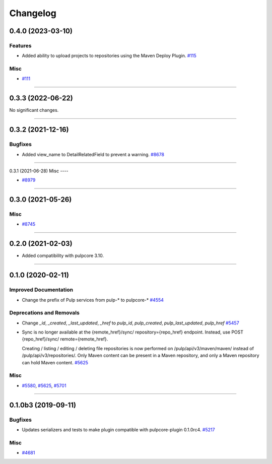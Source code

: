 =========
Changelog
=========

..
    You should *NOT* be adding new change log entries to this file, this
    file is managed by towncrier. You *may* edit previous change logs to
    fix problems like typo corrections or such.
    To add a new change log entry, please see
    https://docs.pulpproject.org/en/3.0/nightly/contributing/git.html#changelog-update

    WARNING: Don't drop the next directive!

.. towncrier release notes start

0.4.0 (2023-03-10)
==================

Features
--------

- Added ability to upload projects to repositories using the Maven Deploy Plugin.
  `#115 <https://pulp.plan.io/issues/115>`_


Misc
----

- `#111 <https://pulp.plan.io/issues/111>`_


----


0.3.3 (2022-06-22)
==================

No significant changes.


----


0.3.2 (2021-12-16)
==================

Bugfixes
--------

- Added view_name to DetailRelatedField to prevent a warning.
  `#8678 <https://pulp.plan.io/issues/8678>`_


----


0.3.1 (2021-06-28)
Misc
----

- `#8979 <https://pulp.plan.io/issues/8979>`_


----


0.3.0 (2021-05-26)
==================

Misc
----

- `#8745 <https://pulp.plan.io/issues/8745>`_


----


0.2.0 (2021-02-03)
==================

- Added compatibility with pulpcore 3.10.


----


0.1.0 (2020-02-11)
==================


Improved Documentation
----------------------

- Change the prefix of Pulp services from pulp-* to pulpcore-*
  `#4554 <https://pulp.plan.io/issues/4554>`_


Deprecations and Removals
-------------------------

- Change `_id`, `_created`, `_last_updated`, `_href` to `pulp_id`, `pulp_created`, `pulp_last_updated`, `pulp_href`
  `#5457 <https://pulp.plan.io/issues/5457>`_
- Sync is no longer available at the {remote_href}/sync/ repository={repo_href} endpoint. Instead, use POST {repo_href}/sync/ remote={remote_href}.

  Creating / listing / editing / deleting file repositories is now performed on /pulp/api/v3/maven/maven/ instead of /pulp/api/v3/repositories/. Only Maven content can be present in a Maven repository, and only a Maven repository can hold Maven content.
  `#5625 <https://pulp.plan.io/issues/5625>`_


Misc
----

- `#5580 <https://pulp.plan.io/issues/5580>`_, `#5625 <https://pulp.plan.io/issues/5625>`_, `#5701 <https://pulp.plan.io/issues/5701>`_


----


0.1.0b3 (2019-09-11)
====================


Bugfixes
--------

- Updates serializers and tests to make plugin compatible with pulpcore-plugin 0.1.0rc4.
  `#5217 <https://pulp.plan.io/issues/5217>`_


Misc
----

- `#4681 <https://pulp.plan.io/issues/4681>`_
